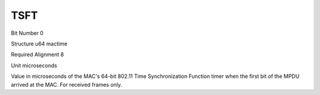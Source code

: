 TSFT
====

Bit Number  0

Structure  u64 mactime

Required Alignment  8

Unit  microseconds

Value in microseconds of the MAC's 64-bit 802.11 Time Synchronization Function timer when the first bit of the MPDU arrived at the MAC. For received frames only.


